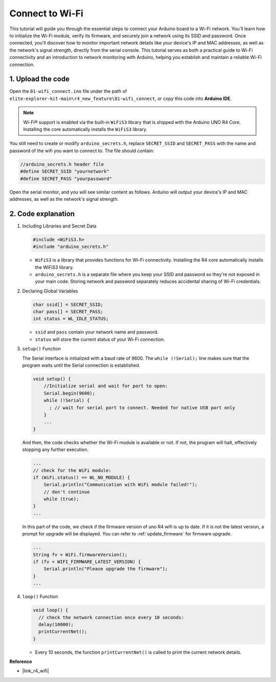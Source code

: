 Connect to Wi-Fi
----------------------------------------

This tutorial will guide you through the essential steps to connect your Arduino board to a Wi-Fi network. You'll learn how to initialize the Wi-Fi module, verify its firmware, and securely join a network using its SSID and password. Once connected, you'll discover how to monitor important network details like your device's IP and MAC addresses, as well as the network's signal strength, directly from the serial console. This tutorial serves as both a practical guide to Wi-Fi connectivity and an introduction to network monitoring with Arduino, helping you establish and maintain a reliable Wi-Fi connection.

1. Upload the code
========================

Open the ``01-wifi_connect.ino`` file under the path of ``elite-explorer-kit-main\r4_new_feature\01-wifi_connect``, or copy this code into **Arduino IDE**.

.. note:: 
      Wi-Fi® support is enabled via the built-in ``WiFiS3`` library that is shipped with the Arduino UNO R4 Core. Installing the core automatically installs the ``WiFiS3`` library.


You still need to create or modify ``arduino_secrets.h``, replace ``SECRET_SSID`` and ``SECRET_PASS`` with the name and password of the wifi you want to connect to. The file should contain:

.. code:: arduino

    //arduino_secrets.h header file
    #define SECRET_SSID "yournetwork"
    #define SECRET_PASS "yourpassword"

.. raw:: html
       
   <iframe src=https://create.arduino.cc/editor/sunfounder01/a41ac638-31da-464c-b5d3-e70f2aacd29c/preview?embed style="height:510px;width:100%;margin:10px 0" frameborder=0></iframe>


Open the serial monitor, and you will see similar content as follows. Arduino will output your device's IP and MAC addresses, as well as the network's signal strength.

.. image:: img/01_1_wifi.png
    :width: 100%


2. Code explanation
========================

1. Including Libraries and Secret Data

   .. code-block:: arduino

      #include <WiFiS3.h>
      #include "arduino_secrets.h" 

   - ``WiFiS3`` is a library that provides functions for Wi-Fi connectivity. Installing the R4 core automatically installs the WiFiS3 library.
   - ``arduino_secrets.h`` is a separate file where you keep your SSID and password so they're not exposed in your main code. Storing network and password separately reduces accidental sharing of Wi-Fi credentials.

   .. raw:: html

      <br/>

2. Declaring Global Variables

   .. code-block:: arduino

      char ssid[] = SECRET_SSID;
      char pass[] = SECRET_PASS;
      int status = WL_IDLE_STATUS;

   - ``ssid`` and ``pass`` contain your network name and password.
   - ``status`` will store the current status of your Wi-Fi connection.

   .. raw:: html

      <br/>

3. ``setup()`` Function

   The Serial interface is initialized with a baud rate of 9600. The ``while (!Serial);`` line makes sure that the program waits until the Serial connection is established.

   .. code-block:: arduino

      void setup() {
          //Initialize serial and wait for port to open:
          Serial.begin(9600);
          while (!Serial) {
            ; // wait for serial port to connect. Needed for native USB port only
          }
          ...
      }

   And then, the code checks whether the Wi-Fi module is available or not. If not, the program will halt, effectively stopping any further execution.

   .. code-block:: arduino

     ...
     // check for the WiFi module:
     if (WiFi.status() == WL_NO_MODULE) {
         Serial.println("Communication with WiFi module failed!");
         // don't continue
         while (true);
     }
     ...

   In this part of the code, we check if the firmware version of uno R4 wifi is up to date. If it is not the latest version, a prompt for upgrade will be displayed. You can refer to :ref:`update_firmware` for firmware upgrade.

   .. https://forum.arduino.cc/t/radio-module-firmware-version-0-2-0-is-now-available/1147361

   .. code-block:: arduino

      ...
      String fv = WiFi.firmwareVersion();
      if (fv < WIFI_FIRMWARE_LATEST_VERSION) {
          Serial.println("Please upgrade the firmware");
      }
      ...

4. ``loop()`` Function

   .. code-block:: arduino

      void loop() {
        // check the network connection once every 10 seconds:
        delay(10000);
        printCurrentNet();
      }

   - Every 10 seconds, the function ``printCurrentNet()`` is called to print the current network details.


**Reference**

- |link_r4_wifi|